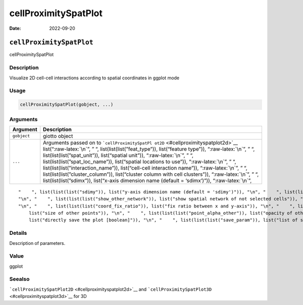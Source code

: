 =====================
cellProximitySpatPlot
=====================

:Date: 2022-09-20

.. role:: raw-latex(raw)
   :format: latex
..

``cellProximitySpatPlot``
=========================

cellProximitySpatPlot

Description
-----------

Visualize 2D cell-cell interactions according to spatial coordinates in
ggplot mode

Usage
-----

.. code:: r

   cellProximitySpatPlot(gobject, ...)

Arguments
---------

+-------------------------------+--------------------------------------+
| Argument                      | Description                          |
+===============================+======================================+
| ``gobject``                   | giotto object                        |
+-------------------------------+--------------------------------------+
| ``...``                       | Arguments passed on to               |
|                               | ```cellProximitySpatPl               |
|                               | ot2D`` <#cellproximityspatplot2d>`__ |
|                               | list(“:raw-latex:`\n`”, ” “,         |
|                               | list(list(list(”feat_type”)),        |
|                               | list(“feature type”)),               |
|                               | “:raw-latex:`\n`”, ” “,              |
|                               | list(list(list(”spat_unit”)),        |
|                               | list(“spatial unit”)),               |
|                               | “:raw-latex:`\n`”, ” “,              |
|                               | list(list(list(”spat_loc_name”)),    |
|                               | list(“spatial locations to use”)),   |
|                               | “:raw-latex:`\n`”, ” “,              |
|                               | list(list(list(”interaction_name”)), |
|                               | list(“cell-cell interaction name”)), |
|                               | “:raw-latex:`\n`”, ” “,              |
|                               | list(list(list(”cluster_column”)),   |
|                               | list(“cluster column with cell       |
|                               | clusters”)), “:raw-latex:`\n`”, ” “, |
|                               | list(list(list(”sdimx”)),            |
|                               | list(“x-axis dimension name (default |
|                               | = ‘sdimx’)”)), “:raw-latex:`\n`”,    |
+-------------------------------+--------------------------------------+

::

   "    ", list(list(list("sdimy")), list("y-axis dimension name (default = 'sdimy')")), "\n", "    ", list(list(list("cell_color")), list("color for cells (see details)")), "\n", "    ", list(list(list("cell_color_code")), list("named vector with colors")), "\n", "    ", list(list(list("color_as_factor")), list("convert color column to factor")), "\n", "    ", list(list(list("show_other_cells")), list("decide if show cells not in network")), "\n", "    ", list(list(list("show_network")), list("show spatial network of selected cells")), 
   "\n", "    ", list(list(list("show_other_network")), list("show spatial network of not selected cells")), "\n", "    ", list(list(list("network_color")), list("color of spatial network")), "\n", "    ", list(list(list("spatial_network_name")), list("name of spatial network to use")), "\n", "    ", list(list(list("show_grid")), list("show spatial grid")), "\n", "    ", list(list(list("grid_color")), list("color of spatial grid")), "\n", "    ", list(list(list("spatial_grid_name")), list("name of spatial grid to use")), 
   "\n", "    ", list(list(list("coord_fix_ratio")), list("fix ratio between x and y-axis")), "\n", "    ", list(list(list("show_legend")), list("show legend")), "\n", "    ", list(list(list("point_size_select")), list("size of selected points")), "\n", "    ", list(list(list("point_select_border_col")), list("border color of selected points")), "\n", "    ", list(list(list("point_select_border_stroke")), list("stroke size of selected points")), "\n", "    ", list(list(list("point_size_other")), 
       list("size of other points")), "\n", "    ", list(list(list("point_alpha_other")), list("opacity of other points")), "\n", "    ", list(list(list("point_other_border_col")), list("border color of other points")), "\n", "    ", list(list(list("point_other_border_stroke")), list("stroke size of other points")), "\n", "    ", list(list(list("show_plot")), list("show plots")), "\n", "    ", list(list(list("return_plot")), list("return ggplot object")), "\n", "    ", list(list(list("save_plot")), 
       list("directly save the plot [boolean]")), "\n", "    ", list(list(list("save_param")), list("list of saving parameters from ", list(list("all_plots_save_function")))), "\n", "    ", list(list(list("default_save_name")), list("default save name for saving, don't change, change save_name in save_param")), "\n", "  ")

Details
-------

Description of parameters.

Value
-----

ggplot

Seealso
-------

```cellProximitySpatPlot2D`` <#cellproximityspatplot2d>`__ and
```cellProximitySpatPlot3D`` <#cellproximityspatplot3d>`__ for 3D
